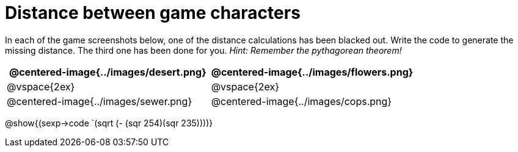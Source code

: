 = Distance between game characters

In each of the game screenshots below, one of the distance calculations has been blacked out. Write the code to generate the missing distance. The third one has been done for you. _Hint: Remember the pythagorean theorem!_

[.images, cols="2, 2", stripes="none"]
!===
| @centered-image{../images/desert.png}		| @centered-image{../images/flowers.png}

| @vspace{2ex} 								| @vspace{2ex}


| @centered-image{../images/sewer.png}		| @centered-image{../images/cops.png}

!===
@show{(sexp->code `(sqrt (- (sqr 254)(sqr 235))))}

